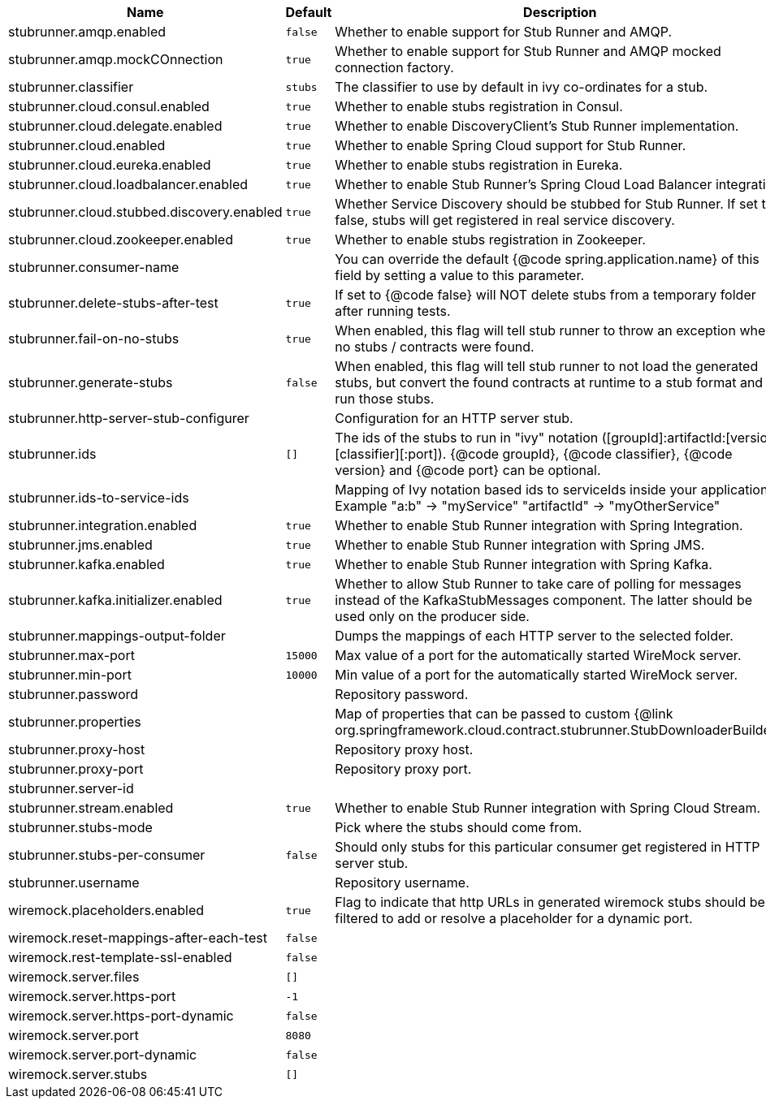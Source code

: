 |===
|Name | Default | Description

|stubrunner.amqp.enabled | `false` | Whether to enable support for Stub Runner and AMQP.
|stubrunner.amqp.mockCOnnection | `true` | Whether to enable support for Stub Runner and AMQP mocked connection factory.
|stubrunner.classifier | `stubs` | The classifier to use by default in ivy co-ordinates for a stub.
|stubrunner.cloud.consul.enabled | `true` | Whether to enable stubs registration in Consul.
|stubrunner.cloud.delegate.enabled | `true` | Whether to enable DiscoveryClient's Stub Runner implementation.
|stubrunner.cloud.enabled | `true` | Whether to enable Spring Cloud support for Stub Runner.
|stubrunner.cloud.eureka.enabled | `true` | Whether to enable stubs registration in Eureka.
|stubrunner.cloud.loadbalancer.enabled | `true` | Whether to enable Stub Runner's Spring Cloud Load Balancer integration.
|stubrunner.cloud.stubbed.discovery.enabled | `true` | Whether Service Discovery should be stubbed for Stub Runner. If set to false, stubs will get registered in real service discovery.
|stubrunner.cloud.zookeeper.enabled | `true` | Whether to enable stubs registration in Zookeeper.
|stubrunner.consumer-name |  | You can override the default {@code spring.application.name} of this field by setting a value to this parameter.
|stubrunner.delete-stubs-after-test | `true` | If set to {@code false} will NOT delete stubs from a temporary folder after running tests.
|stubrunner.fail-on-no-stubs | `true` | When enabled, this flag will tell stub runner to throw an exception when no stubs / contracts were found.
|stubrunner.generate-stubs | `false` | When enabled, this flag will tell stub runner to not load the generated stubs, but convert the found contracts at runtime to a stub format and run those stubs.
|stubrunner.http-server-stub-configurer |  | Configuration for an HTTP server stub.
|stubrunner.ids | `[]` | The ids of the stubs to run in "ivy" notation ([groupId]:artifactId:[version]:[classifier][:port]). {@code groupId}, {@code classifier}, {@code version} and {@code port} can be optional.
|stubrunner.ids-to-service-ids |  | Mapping of Ivy notation based ids to serviceIds inside your application. Example "a:b" -> "myService" "artifactId" -> "myOtherService"
|stubrunner.integration.enabled | `true` | Whether to enable Stub Runner integration with Spring Integration.
|stubrunner.jms.enabled | `true` | Whether to enable Stub Runner integration with Spring JMS.
|stubrunner.kafka.enabled | `true` | Whether to enable Stub Runner integration with Spring Kafka.
|stubrunner.kafka.initializer.enabled | `true` | Whether to allow Stub Runner to take care of polling for messages instead of the KafkaStubMessages component. The latter should be used only on the producer side.
|stubrunner.mappings-output-folder |  | Dumps the mappings of each HTTP server to the selected folder.
|stubrunner.max-port | `15000` | Max value of a port for the automatically started WireMock server.
|stubrunner.min-port | `10000` | Min value of a port for the automatically started WireMock server.
|stubrunner.password |  | Repository password.
|stubrunner.properties |  | Map of properties that can be passed to custom {@link org.springframework.cloud.contract.stubrunner.StubDownloaderBuilder}.
|stubrunner.proxy-host |  | Repository proxy host.
|stubrunner.proxy-port |  | Repository proxy port.
|stubrunner.server-id |  | 
|stubrunner.stream.enabled | `true` | Whether to enable Stub Runner integration with Spring Cloud Stream.
|stubrunner.stubs-mode |  | Pick where the stubs should come from.
|stubrunner.stubs-per-consumer | `false` | Should only stubs for this particular consumer get registered in HTTP server stub.
|stubrunner.username |  | Repository username.
|wiremock.placeholders.enabled | `true` | Flag to indicate that http URLs in generated wiremock stubs should be filtered to add or resolve a placeholder for a dynamic port.
|wiremock.reset-mappings-after-each-test | `false` | 
|wiremock.rest-template-ssl-enabled | `false` | 
|wiremock.server.files | `[]` | 
|wiremock.server.https-port | `-1` | 
|wiremock.server.https-port-dynamic | `false` | 
|wiremock.server.port | `8080` | 
|wiremock.server.port-dynamic | `false` | 
|wiremock.server.stubs | `[]` | 

|===